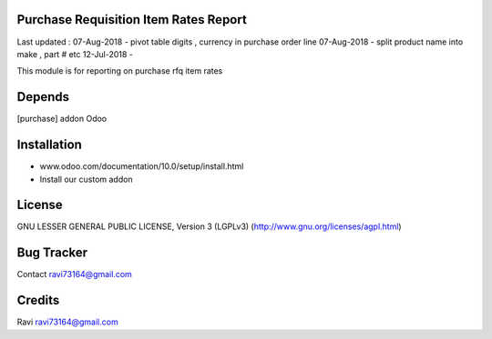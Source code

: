 Purchase Requisition Item Rates Report
==============

Last updated :
07-Aug-2018 - pivot table digits , currency in purchase order line
07-Aug-2018 - split product name into make , part # etc 
12-Jul-2018 - 

This module is for reporting on purchase rfq item rates

Depends
=======
[purchase] addon Odoo

Installation
============

- www.odoo.com/documentation/10.0/setup/install.html
- Install our custom addon

License
=======
GNU LESSER GENERAL PUBLIC LICENSE, Version 3 (LGPLv3)
(http://www.gnu.org/licenses/agpl.html)

Bug Tracker
===========

Contact ravi73164@gmail.com

Credits
=======
Ravi ravi73164@gmail.com

